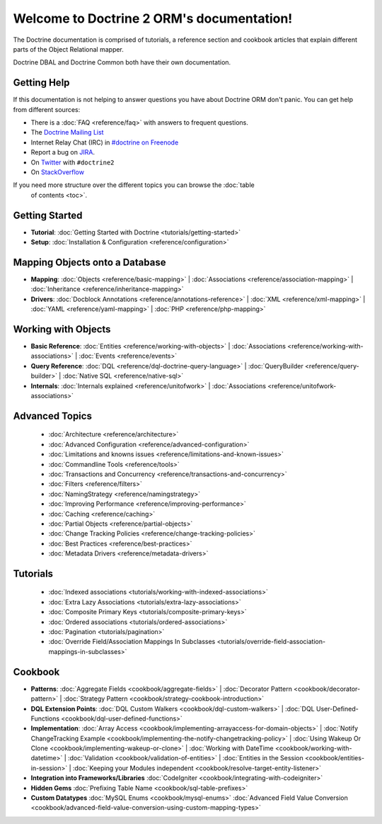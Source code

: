Welcome to Doctrine 2 ORM's documentation!
==========================================

The Doctrine documentation is comprised of tutorials, a reference section and
cookbook articles that explain different parts of the Object Relational mapper.

Doctrine DBAL and Doctrine Common both have their own documentation.

Getting Help
------------

If this documentation is not helping to answer questions you have about
Doctrine ORM don't panic. You can get help from different sources:

-  There is a :doc:`FAQ <reference/faq>` with answers to frequent questions.
-  The `Doctrine Mailing List <http://groups.google.com/group/doctrine-user>`_
-  Internet Relay Chat (IRC) in `#doctrine on Freenode <irc://irc.freenode.net/doctrine>`_
-  Report a bug on `JIRA <http://www.doctrine-project.org/jira>`_.
-  On `Twitter <https://twitter.com/search/%23doctrine2>`_ with ``#doctrine2``
-  On `StackOverflow <http://stackoverflow.com/questions/tagged/doctrine2>`_

If you need more structure over the different topics you can browse the :doc:`table
        of contents <toc>`.

Getting Started
---------------

* **Tutorial**:
  :doc:`Getting Started with Doctrine <tutorials/getting-started>`

* **Setup**:
  :doc:`Installation & Configuration <reference/configuration>`

Mapping Objects onto a Database
-------------------------------

* **Mapping**:
  :doc:`Objects <reference/basic-mapping>` |
  :doc:`Associations <reference/association-mapping>` |
  :doc:`Inheritance <reference/inheritance-mapping>`

* **Drivers**:
  :doc:`Docblock Annotations <reference/annotations-reference>` |
  :doc:`XML <reference/xml-mapping>` |
  :doc:`YAML <reference/yaml-mapping>` |
  :doc:`PHP <reference/php-mapping>`

Working with Objects
--------------------

* **Basic Reference**:
  :doc:`Entities <reference/working-with-objects>` |
  :doc:`Associations <reference/working-with-associations>` |
  :doc:`Events <reference/events>`

* **Query Reference**:
  :doc:`DQL <reference/dql-doctrine-query-language>` |
  :doc:`QueryBuilder <reference/query-builder>` |
  :doc:`Native SQL <reference/native-sql>`

* **Internals**:
  :doc:`Internals explained <reference/unitofwork>` |
  :doc:`Associations <reference/unitofwork-associations>`

Advanced Topics
---------------

  * :doc:`Architecture <reference/architecture>`
  * :doc:`Advanced Configuration <reference/advanced-configuration>`
  * :doc:`Limitations and knowns issues <reference/limitations-and-known-issues>`
  * :doc:`Commandline Tools <reference/tools>`
  * :doc:`Transactions and Concurrency <reference/transactions-and-concurrency>`
  * :doc:`Filters <reference/filters>`
  * :doc:`NamingStrategy <reference/namingstrategy>`
  * :doc:`Improving Performance <reference/improving-performance>` 
  * :doc:`Caching <reference/caching>` 
  * :doc:`Partial Objects <reference/partial-objects>` 
  * :doc:`Change Tracking Policies <reference/change-tracking-policies>`
  * :doc:`Best Practices <reference/best-practices>`
  * :doc:`Metadata Drivers <reference/metadata-drivers>`

Tutorials
---------

  * :doc:`Indexed associations <tutorials/working-with-indexed-associations>`
  * :doc:`Extra Lazy Associations <tutorials/extra-lazy-associations>`
  * :doc:`Composite Primary Keys <tutorials/composite-primary-keys>`
  * :doc:`Ordered associations <tutorials/ordered-associations>`
  * :doc:`Pagination <tutorials/pagination>`
  * :doc:`Override Field/Association Mappings In Subclasses <tutorials/override-field-association-mappings-in-subclasses>`

Cookbook
--------

* **Patterns**:
  :doc:`Aggregate Fields <cookbook/aggregate-fields>` |
  :doc:`Decorator Pattern <cookbook/decorator-pattern>` |
  :doc:`Strategy Pattern <cookbook/strategy-cookbook-introduction>` 

* **DQL Extension Points**:
  :doc:`DQL Custom Walkers <cookbook/dql-custom-walkers>` |
  :doc:`DQL User-Defined-Functions <cookbook/dql-user-defined-functions>`

* **Implementation**:
  :doc:`Array Access <cookbook/implementing-arrayaccess-for-domain-objects>` |
  :doc:`Notify ChangeTracking Example <cookbook/implementing-the-notify-changetracking-policy>` |
  :doc:`Using Wakeup Or Clone <cookbook/implementing-wakeup-or-clone>` |
  :doc:`Working with DateTime <cookbook/working-with-datetime>` |
  :doc:`Validation <cookbook/validation-of-entities>` |
  :doc:`Entities in the Session <cookbook/entities-in-session>` |
  :doc:`Keeping your Modules independent <cookbook/resolve-target-entity-listener>`

* **Integration into Frameworks/Libraries**
  :doc:`CodeIgniter <cookbook/integrating-with-codeigniter>`

* **Hidden Gems**
  :doc:`Prefixing Table Name <cookbook/sql-table-prefixes>`

* **Custom Datatypes**
  :doc:`MySQL Enums <cookbook/mysql-enums>`
  :doc:`Advanced Field Value Conversion <cookbook/advanced-field-value-conversion-using-custom-mapping-types>`

